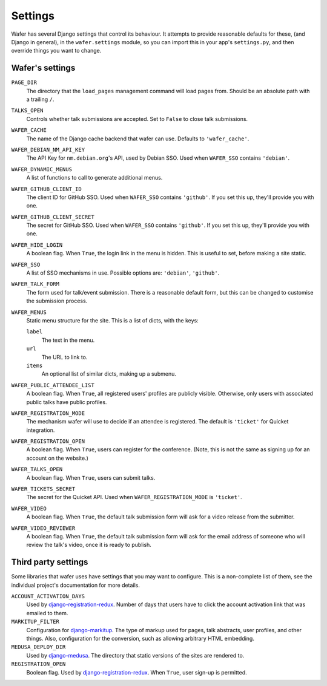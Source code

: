 .. _settings:

--------
Settings
--------

Wafer has several Django settings that control its behaviour.
It attempts to provide reasonable defaults for these, (and Django in general),
in the ``wafer.settings`` module, so you can import this in your app's
``settings.py``, and then override things you want to change.


Wafer's settings
================

``PAGE_DIR``
    The directory that the ``load_pages`` management command will load
    pages from.
    Should be an absolute path with a trailing ``/``.

``TALKS_OPEN``
    Controls whether talk submissions are accepted.
    Set to ``False`` to close talk submissions.

``WAFER_CACHE``
    The name of the Django cache backend that wafer can use.
    Defaults to ``'wafer_cache'``.

``WAFER_DEBIAN_NM_API_KEY``
    The API Key for ``nm.debian.org``'s API, used by Debian SSO.
    Used when ``WAFER_SSO`` contains ``'debian'``.

``WAFER_DYNAMIC_MENUS``
    A list of functions to call to generate additional menus.

``WAFER_GITHUB_CLIENT_ID``
    The client ID for GitHub SSO.
    Used when ``WAFER_SSO`` contains ``'github'``.
    If you set this up, they'll provide you with one.

``WAFER_GITHUB_CLIENT_SECRET``
    The secret for GitHub SSO.
    Used when ``WAFER_SSO`` contains ``'github'``.
    If you set this up, they'll provide you with one.

``WAFER_HIDE_LOGIN``
    A boolean flag.
    When ``True``, the login link in the menu is hidden.
    This is useful to set, before making a site static.

``WAFER_SSO``
    A list of SSO mechanisms in use.
    Possible options are: ``'debian'``, ``'github'``.

``WAFER_TALK_FORM``
    The form used for talk/event submission.
    There is a reasonable default form, but this can be changed to
    customise the submission process.

``WAFER_MENUS``
    Static menu structure for the site.
    This is a list of dicts, with the keys:

    ``label``
        The text in the menu.

    ``url``
        The URL to link to.

    ``items``
        An optional list of similar dicts, making up a submenu.

``WAFER_PUBLIC_ATTENDEE_LIST``
    A boolean flag.
    When ``True``, all registered users' profiles are publicly visible.
    Otherwise, only users with associated public talks have public
    profiles.

``WAFER_REGISTRATION_MODE``
    The mechanism wafer will use to decide if an attendee is registered.
    The default is ``'ticket'`` for Quicket integration.

``WAFER_REGISTRATION_OPEN``
    A boolean flag.
    When ``True``, users can register for the conference.
    (Note, this is not the same as signing up for an account on the website.)

``WAFER_TALKS_OPEN``
    A boolean flag.
    When ``True``, users can submit talks.

``WAFER_TICKETS_SECRET``
    The secret for the Quicket API.
    Used when ``WAFER_REGISTRATION_MODE`` is ``'ticket'``.

``WAFER_VIDEO``
    A boolean flag.
    When ``True``, the default talk submission form will ask for a video
    release from the submitter.

``WAFER_VIDEO_REVIEWER``
    A boolean flag.
    When ``True``, the default talk submission form will ask for the
    email address of someone who will review the talk's video, once it
    is ready to publish.


Third party settings
====================

Some libraries that wafer uses have settings that you may want to
configure.
This is a non-complete list of them, see the individual project's
documentation for more details.

``ACCOUNT_ACTIVATION_DAYS``
    Used by `django-registration-redux`_.
    Number of days that users have to click the account activation link
    that was emailed to them.

``MARKITUP_FILTER``
    Configuration for `django-markitup`_.
    The type of markup used for pages, talk abstracts, user profiles,
    and other things.
    Also, configuration for the conversion, such as allowing arbitrary
    HTML embedding.

``MEDUSA_DEPLOY_DIR``
    Used by `django-medusa`_.
    The directory that static versions of the sites are rendered to.

``REGISTRATION_OPEN``
    Boolean flag.
    Used by `django-registration-redux`_.
    When ``True``, user sign-up is permitted.

.. _django-markitup: https://github.com/zsiciarz/django-markitup
.. _django-medusa: https://github.com/mtigas/django-medusa/
.. _django-registration-redux: https://django-registration-redux.readthedocs.io/
